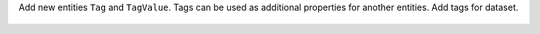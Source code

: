 Add new entities ``Tag`` and ``TagValue``. Tags can be used as additional properties for another entities.
Add tags for dataset.

  .. dropdown:: Response examples

      Before:

      .. code:: python

        {
            "nodes": {
                "datasets": {
                    "8400": {
                        "id": "8400",
                        "location": {...},
                        "name": "dataset_name",
                        "schema": {},
                }

            },
            "relations": {...}

      After:

      .. code:: python

        {
            "nodes": {
                "datasets": {
                    "8400": {
                        "id": "25896",
                        "location": {...},
                        "name": "dataset_name",
                        "schema": {...},
                        "tags": {  # <---
                            {
                                "name": "environment",
                                "value": "production"

                            },
                            {
                                "name": "team",
                                "value": "my_awesome_team"

                            },
                        },

                    }
                }
                ...
            },
            "relations": {...}


